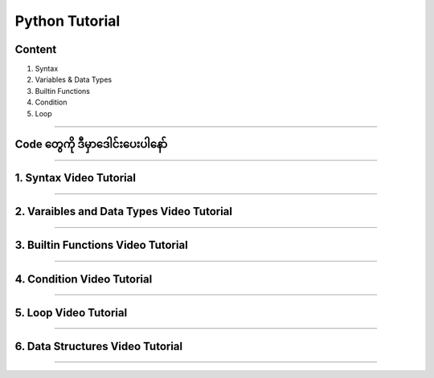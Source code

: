 Python Tutorial
===============

Content
-------
1. Syntax
2. Variables & Data Types
3. Builtin Functions
4. Condition
5. Loop

-------------

**Code တွေကို ဒီမှာဒေါင်းပေးပါနော်**
----------------------------
.. raw:: html
	
	<a href="https://github.com/zwelinux/Python_Tutorial" class="btn btn-neutral">Download Code</a>

-------------

1. Syntax Video Tutorial
-------------------------
.. raw:: html

   <iframe width="100%" height="315" src="https://www.youtube.com/embed/J_flAS2x6zg" title="YouTube video player" frameborder="0" allow="accelerometer; autoplay; clipboard-write; encrypted-media; gyroscope; picture-in-picture" allowfullscreen></iframe>

-------------

2. Varaibles and Data Types Video Tutorial
------------------------------------------
.. raw:: html

   <iframe width="100%" height="315" src="https://www.youtube.com/embed/HpM3oo_uxp0" title="YouTube video player" frameborder="0" allow="accelerometer; autoplay; clipboard-write; encrypted-media; gyroscope; picture-in-picture" allowfullscreen></iframe>

-------------

3. Builtin Functions Video Tutorial
------------------------------------------
.. raw:: html

   <iframe width="100%" height="315" src="https://www.youtube.com/embed/WCG_GGLdTOU" title="YouTube video player" frameborder="0" allow="accelerometer; autoplay; clipboard-write; encrypted-media; gyroscope; picture-in-picture" allowfullscreen></iframe>

-------------

4. Condition Video Tutorial
------------------------------------------
.. raw:: html

   <iframe width="100%" height="315" src="https://www.youtube.com/embed/wI_dv1ieaAY" title="YouTube video player" frameborder="0" allow="accelerometer; autoplay; clipboard-write; encrypted-media; gyroscope; picture-in-picture" allowfullscreen></iframe>

-------------

5. Loop Video Tutorial
------------------------------------------
.. raw:: html

   <iframe width="100%" height="315" src="https://www.youtube.com/embed/lfV5wa7Yitw" title="YouTube video player" frameborder="0" allow="accelerometer; autoplay; clipboard-write; encrypted-media; gyroscope; picture-in-picture" allowfullscreen></iframe>

-------------

6. Data Structures Video Tutorial
----------------------------------
.. raw:: html

   <iframe width="560" height="315" src="https://www.youtube.com/embed/lC8QjKZl9n8" title="YouTube video player" frameborder="0" allow="accelerometer; autoplay; clipboard-write; encrypted-media; gyroscope; picture-in-picture" allowfullscreen></iframe>

-------------
